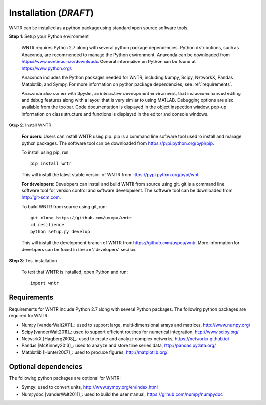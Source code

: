 Installation (*DRAFT*)
======================================

WNTR can be installed as a python package using standard open source software tools.

**Step 1**: Setup your Python environment

	WNTR requires Python 2.7 along with several python package dependencies.
	Python distributions, such as Anaconda, are recommended to manage 
	the Python environment.  Anaconda can be downloaded from https://www.continuum.io/downloads.  
	General information on Python can be found at https://www.python.org/.
	
	Anaconda includes the Python packages needed for WNTR, including Numpy, Scipy, NetworkX, Pandas, 
	Matplotlib, and Sympy.  For more information on python package dependencies, see :ref:`requirements`.
	
	Anaconda also comes with Spyder, an interactive development environment, that includes enhanced 
	editing and debug features along with a layout that is very similar 
	to using MATLAB. Debugging options are also available from the toolbar.  
	Code documentation is displayed in the object inspection 
	window, pop-up information on class structure and functions is displayed in the 
	editor and console windows.  

**Step 2**: Install WNTR

	**For users**: 	Users can install WNTR using pip.  
	pip is a command line software tool used to install and manage python 
	packages.  The software tool can be downloaded from https://pypi.python.org/pypi/pip.
	
	To install using pip, run::

		pip install wntr
	
	This will install the latest stable version of WNTR from https://pypi.python.org/pypi/wntr.  

	**For developers**: Developers can install and build WNTR from source using git.
	git is a command line software tool for version control and software development.
	The software tool can be downloaded from http://git-scm.com. 
		
	To build WNTR from source using git, run::

		git clone https://github.com/usepa/wntr
		cd resilience
		python setup.py develop
	
	This will install the development branch of WNTR from https://github.com/uspea/wntr.
	More information for developers can be found in the :ref:`developers` section.

**Step 3**: Test installation

	To test that WNTR is installed, open Python and run::
	
		import wntr

.. _requirements:

Requirements
-------------
Requirements for WNTR include Python 2.7 along with several Python packages. 
The following python packages are required for WNTR:

* Numpy [vanderWalt2011]_: used to support large, multi-dimensional arrays and matrices, 
  http://www.numpy.org/
* Scipy [vanderWalt2011]_: used to support efficient routines for numerical integration, 
  http://www.scipy.org/
* NetworkX [Hagberg2008]_: used to create and analyze complex networks, 
  https://networkx.github.io/
* Pandas [McKinney2013]_: used to analyze and store time series data, 
  http://pandas.pydata.org/
* Matplotlib [Hunter2007]_: used to produce figures, 
  http://matplotlib.org/

Optional dependencies
-------------------------

The following python packages are optional for WNTR:

* Sympy: used to convert units, 
  http://www.sympy.org/en/index.html
* Numpydoc [vanderWalt2011]_: used to build the user manual,
  https://github.com/numpy/numpydoc

.. The following is not shown in the UM
   WNTR includes a beta version of a Pyomo hydraulic simulator which requires installing 
   Pyomo, Interior Point OPTimizer (Ipopt), and HSL.

   * Pyomo [Hart2014]_: optimization modeling language and optimization capabilities, https://software.sandia.gov/trac/pyomo.  
     Version 4.0.9682 is recommended.
   * Ipopt: large scale non-linear optimization, http://www.coin-or.org/download/binary/CoinAll/.  
   
	* Select COIN-OR-1.7.4-win32-msvc11.exe for Windows 
	* Download and run the executable

   * HSL [HSL2013]_: solvers for Ipopt, http://www.hsl.rl.ac.uk/ipopt/.
	
	* Select Windows or Linux in the COIN-HSL Archive, Personal License box
	* Select Personal License, fill out the form and accept
	* Download the zip file from the link sent via email
	* Extract the zip file and save the files to the bin folder for Ipopt.  For example, if Ipopt was saved 
	  in C:/Program Files/COIN-OR/1.7.4/win32-msvc11, extract the HSL zip file, copy the files from the extracted folder, and paste them in 
	  C:/Program Files/COIN-OR/1.7.4/win32-msvc11/bin.